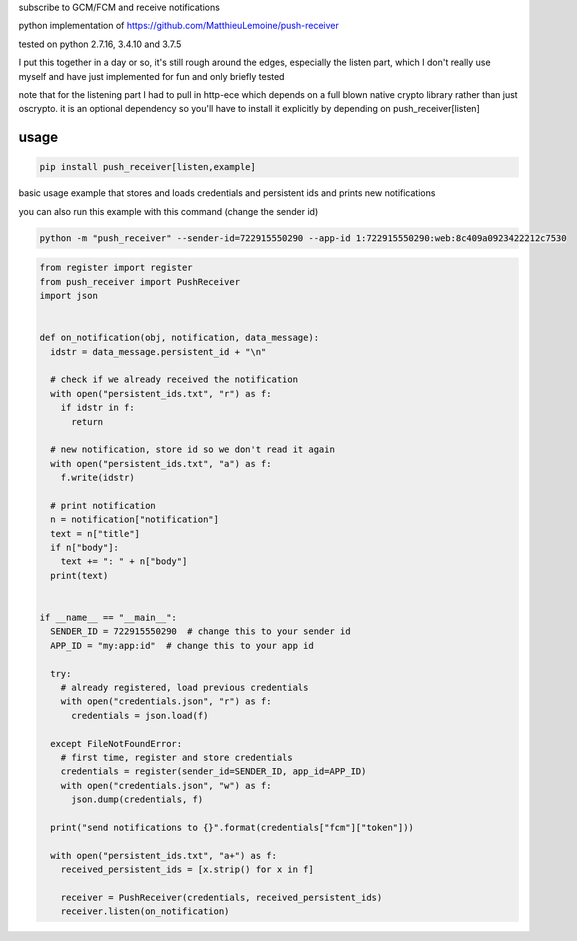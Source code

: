 subscribe to GCM/FCM and receive notifications

python implementation of https://github.com/MatthieuLemoine/push-receiver

tested on python 2.7.16, 3.4.10 and 3.7.5

I put this together in a day or so, it's still rough around the edges,
especially the listen part, which I don't really use myself and have just
implemented for fun and only briefly tested

note that for the listening part I had to pull in http-ece which depends
on a full blown native crypto library rather than just oscrypto. it is
an optional dependency so you'll have to install it explicitly by depending
on push_receiver[listen]

usage
============

.. code-block:: sh

    pip install push_receiver[listen,example]


basic usage example that stores and loads credentials and persistent ids
and prints new notifications

you can also run this example with this command (change the sender id)

.. code-block:: sh

    python -m "push_receiver" --sender-id=722915550290 --app-id 1:722915550290:web:8c409a0923422212c7530


.. code-block:: python

    from register import register
    from push_receiver import PushReceiver
    import json


    def on_notification(obj, notification, data_message):
      idstr = data_message.persistent_id + "\n"

      # check if we already received the notification
      with open("persistent_ids.txt", "r") as f:
        if idstr in f:
          return

      # new notification, store id so we don't read it again
      with open("persistent_ids.txt", "a") as f:
        f.write(idstr)

      # print notification
      n = notification["notification"]
      text = n["title"]
      if n["body"]:
        text += ": " + n["body"]
      print(text)


    if __name__ == "__main__":
      SENDER_ID = 722915550290  # change this to your sender id
      APP_ID = "my:app:id"  # change this to your app id

      try:
        # already registered, load previous credentials
        with open("credentials.json", "r") as f:
          credentials = json.load(f)

      except FileNotFoundError:
        # first time, register and store credentials
        credentials = register(sender_id=SENDER_ID, app_id=APP_ID)
        with open("credentials.json", "w") as f:
          json.dump(credentials, f)

      print("send notifications to {}".format(credentials["fcm"]["token"]))

      with open("persistent_ids.txt", "a+") as f:
        received_persistent_ids = [x.strip() for x in f]

        receiver = PushReceiver(credentials, received_persistent_ids)
        receiver.listen(on_notification)


